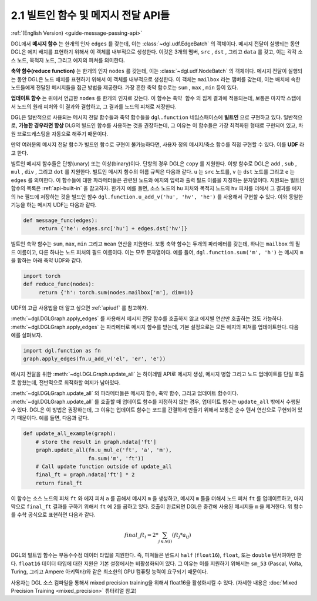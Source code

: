 .. _guide_ko-message-passing-api:

2.1 빌트인 함수 및 메지시 전달 API들
-----------------------------

:ref:`(English Version) <guide-message-passing-api>`

DGL에서 **메시지 함수** 는 한개의 인자 ``edges`` 를 갖는데, 이는 :class:`~dgl.udf.EdgeBatch` 의 객체이다. 메시지 전달이 실행되는 동안 DGL은 에지 배치를 표현하기 위해서 이 객체를 내부적으로 생성한다. 이것은 3개의 맴버, ``src`` , ``dst`` , 그리고 ``data`` 를 갖고, 이는 각각 소스 노드, 목적지 노드, 그리고 에지의 피쳐를 의미한다.

**축약 함수(reduce function)** 는 한개의 인자 ``nodes`` 를 갖는데, 이는 :class:`~dgl.udf.NodeBatch` 의 객체이다. 메시지 전달이 실행되는 동안 DGL은 노드 배치를 표현하기 위해서 이 객체를 내부적으로 생성한다. 이 객체는 ``mailbox`` 라는 맴버를 갖는데, 이는 배치에 속한 노드들에게 전달된 메시지들을 접근 방법을 제공한다. 가장 흔한 축약 함수로는 ``sum`` , ``max`` , ``min`` 등이 있다.

**업데이트 함수** 는 위에서 언급한 ``nodes`` 를 한개의 인자로 갖는다. 이 함수는 ``축약 함수`` 의 집계 결과에 적용되는데, 보통은 마지막 스탭에서 노드의 원래 피처와 이 결과와 결합하고, 그 결과를 노드의 피처로 저장한다.

DGL은 일반적으로 사용되는 메시지 전달 함수들과 축약 함수들을 ``dgl.function`` 네임스패이스에 **빌트인** 으로 구현하고 있다. 일반적으로, **가능한 경우라면 항상** DLG의 빌드인 함수를 사용하는 것을 권장하는데, 그 이유는 이 함수들은 가장 최적화된 형태로 구현되어 있고, 차원 브로드케스팅을 자동으로 해주기 때문이다.

만약 여러분의 메시지 전달 함수가 빌드인 함수로 구현이 불가능하다면, 사용자 정의 메시지/축소 함수를 직접 구현할 수 있다. 이를 **UDF** 라고 한다.

빌트인 메시지 함수들은 단항(unary) 또는 이상(binary)이다. 단항의 경우 DGL은 ``copy`` 를 지원한다. 이항 함수로 DGL은 ``add`` , ``sub`` , ``mul`` , ``div`` , 그리고 ``dot`` 를 지원한다. 빌트인 메시지 함수의 이름 규칙은 다음과 같다. ``u`` 는 ``src`` 노드를, ``v`` 는 ``dst`` 노드를 그리고 ``e`` 는 ``edges`` 를 의미한다. 이 함수들에 대한 파라메터들은 관련된 노드와 에지의 입력과 출력 필드 이름을 지칭하는 문자열이다. 지원되는 빌트인 함수의 목록은 :ref:`api-built-in` 을 참고하자. 한가지 예를 들면, 소스 노드의 ``hu`` 피처와 목적지 노드의 ``hv`` 피처를 더해서 그 결과를 에지의 ``he`` 필드에 저장하는 것을 빌드인 함수 ``dgl.function.u_add_v('hu', 'hv', 'he')`` 를 사용해서 구현할 수 있다. 이와 동일한 기능을 하는 메시지 UDF는 다음과 같다.

.. code::

    def message_func(edges):
         return {'he': edges.src['hu'] + edges.dst['hv']}

빌트인 축약 함수는 ``sum``, ``max``, ``min`` 그리고 ``mean`` 연산을 지원한다. 보통 축약 함수는 두개의 파라메터를 갖는데, 하나는 ``mailbox`` 의 필드 이름이고, 다른 하나는 노드 피처의 필드 이름이다. 이는 모두 문자열이다. 예를 들어, ``dgl.function.sum('m', 'h')`` 는 메시지 ``m`` 을 합하는 아래 축약 UDF와 같다.

.. code::

    import torch
    def reduce_func(nodes):
         return {'h': torch.sum(nodes.mailbox['m'], dim=1)}

UDF의 고급 사용법을 더 알고 싶으면 :ref:`apiudf` 를 참고하자.

:meth:`~dgl.DGLGraph.apply_edges` 를 사용해서 메시지 전달 함수를 호출하지 않고 에지별 연산만 호출하는 것도 가능하다. :meth:`~dgl.DGLGraph.apply_edges` 는 파라메터로 메시지 함수를 받는데, 기본 설정으로는 모든 에지의 피쳐를 업데이트한다. 다음 예를 살펴보자.

.. code::

    import dgl.function as fn
    graph.apply_edges(fn.u_add_v('el', 'er', 'e'))

메시지 전달을 위한 :meth:`~dgl.DGLGraph.update_all` 는 하이레벨 API로 메시지 생성, 메시지 병합 그리고 노드 업데이트를 단일 호출로 합쳤는데, 전반적으로 최적화할 여지가 남아있다.

:meth:`~dgl.DGLGraph.update_all` 의 파라메터들은 메시지 함수, 축약 함수, 그리고 업데이트 함수이다. :meth:`~dgl.DGLGraph.update_all` 를 호출할 때 업데이트 함수를 지정하지 않는 경우, 업데이트 함수는 ``update_all`` 밖에서 수행될 수 있다. DGL은 이 방법은 권장하는데, 그 이유는 업데이트 함수는 코드를 간결하게 만들기 위해서 보통은 순수 텐서 연산으로 구현되어 있기 때문이다. 예를 들면, 다음과 같다.

.. code::

    def update_all_example(graph):
        # store the result in graph.ndata['ft']
        graph.update_all(fn.u_mul_e('ft', 'a', 'm'),
                         fn.sum('m', 'ft'))
        # Call update function outside of update_all
        final_ft = graph.ndata['ft'] * 2
        return final_ft

이 함수는 소스 노드의 피처 ``ft`` 와 에지 피처 ``a`` 를 곱해서 메시지 ``m`` 을 생성하고, 메시지 ``m`` 들을 더해서 노드 피처 ``ft`` 를 업데이트하고, 마지막으로 ``final_ft`` 결과를 구하기 위해서 ``ft`` 에 2를 곱하고 있다. 호출이 완료되면 DGL은 중간에 사용된 메시지들 ``m`` 을 제거한다. 위 함수를 수학 공식으로 표현하면 다음과 같다.

.. math::  {final\_ft}_i = 2 * \sum_{j\in\mathcal{N}(i)} ({ft}_j * a_{ij})

DGL의 빌트임 함수는 부동수수점 데이터 타입을 지원한다. 즉, 피쳐들은 반드시 ``half`` (``float16``), ``float``, 또는 ``double`` 텐서여야만 한다. ``float16`` 데이터 타입에 대한 지원은 기본 설정에서는 비활성화되어 있다. 그 이유는 이를 지원하기 위해서는 ``sm_53`` (Pascal, Volta, Turing, 그리고 Ampere 아키텍타)와 같은 최소한의 GPU 컴퓨팅 능력이 요구되기 때문이다. 

사용자는 DGL 소스 컴파일을 통해서 mixed precision training을 위해서 float16을 활성화시킬 수 있다. (자세한 내용은 :doc:`Mixed Precision Training <mixed_precision>` 튜터리얼 참고)
